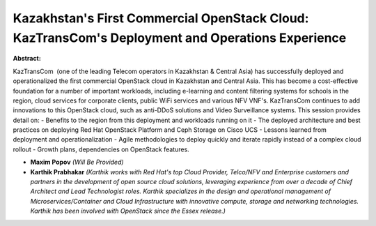 Kazakhstan's First Commercial OpenStack Cloud: KazTransCom's Deployment and Operations Experience
~~~~~~~~~~~~~~~~~~~~~~~~~~~~~~~~~~~~~~~~~~~~~~~~~~~~~~~~~~~~~~~~~~~~~~~~~~~~~~~~~~~~~~~~~~~~~~~~~

**Abstract:**

KazTransCom  (one of the leading Telecom operators in Kazakhstan & Central Asia) has successfully deployed and operationalized the first commercial OpenStack cloud in Kazakhstan and Central Asia. This has become a cost-effective foundation for a number of important workloads, including e-learning and content filtering systems for schools in the region, cloud services for corporate clients, public WiFi services and various NFV VNF's. KazTransCom continues to add innovations to this OpenStack cloud, such as anti-DDoS solutions and Video Surveillance systems. This session provides detail on: - Benefits to the region from this deployment and workloads running on it - The deployed architecture and best practices on deploying Red Hat OpenStack Platform and Ceph Storage on Cisco UCS - Lessons learned from deployment and operationalization - Agile methodologies to deploy quickly and iterate rapidly instead of a complex cloud rollout - Growth plans, dependencies on OpenStack features.


* **Maxim Popov** *(Will Be Provided)*

* **Karthik Prabhakar** *(Karthik works with Red Hat's top Cloud Provider, Telco/NFV and Enterprise customers and partners in the development of open source cloud solutions, leveraging experience from over a decade of Chief Architect and Lead Technologist roles. Karthik specializes in the design and operational management of Microservices/Container and Cloud Infrastructure with innovative compute, storage and networking technologies. Karthik has been involved with OpenStack since the Essex release.)*
